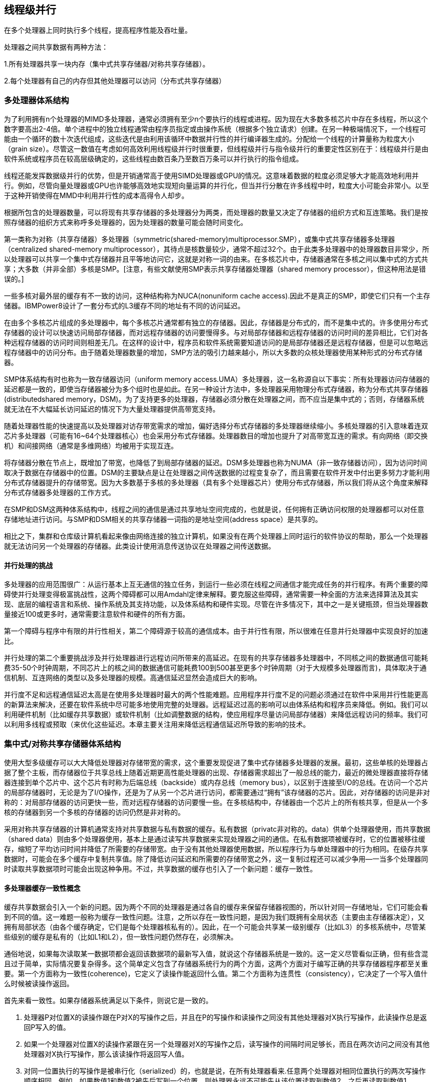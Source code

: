 == 线程级并行

在多个处理器上同时执行多个线程，提高程序性能及吞吐量。

处理器之间共享数据有两种方法：

1.所有处理器共享一块内存（集中式共享存储器/对称共享存储器）。

2.每个处理器有自己的内存但其他处理器可以访问（分布式共享存储器）

=== 多处理器体系结构

为了利用拥有n个处理器的MIMD多处理器，通常必须拥有至少n个要执行的线程或进程。因为现在大多数多核芯片中存在多线程，所以这个数字要高出2-4倍。单个进程中的独立线程通常由程序员指定或由操作系统（根据多个独立请求）创建。在另一种极端情况下，一个线程可能由一个循环的数十次迭代组成，这些迭代是由利用该循环中数据并行性的并行编译器生成的。分配给一个线程的计算量称为粒度大小（grain size）。尽管这一数值在考虑如何高效利用线程级并行时很重要，但线程级并行与指令级并行的重要定性区别在于：线程级并行是由软件系统或程序员在较高层级确定的，这些线程由数百条乃至数百万条可以并行执行的指令组成。

线程还能发挥数据级并行的优势，但是开销通常高于使用SIMD处理器或GPU的情况。这意味着数据的粒度必须足够大才能高效地利用并行。例如，尽管向量处理器或GPU也许能够高效地实现短向量运算的并行化，但当并行分散在许多线程中时，粒度大小可能会非常小。以至于这种开销使得在MMD中利用并行性的成本高得令人却步。

根据所包含的处理器数量，可以将现有共享存储器的多处理器分为两类，而处理器的数量又决定了存储器的组织方式和互连策略。我们是按照存储器的组织方式来称呼多处理器的，因为处理器的数量可能会随时间变化。

第一类称为对称（共享存储器）多处理器（symmetric(shared-memory)multiprocessor.SMP），或集中式共享存储器多处理器（centralized shared-memory multiprocessor），其待点是核数量较少，通常不超过32个。由于此类多处理器中的处理器数目非常少，所以处理器可以共享一个集中式存储器并且平等地访问它，这就是对称一词的由来。在多核芯片中，存储器通常在多核之间以集中式的方式共享；大多数（并非全部）多核是SMP。[注意，有些文献使用SMP表示共享存储器处理器（shared memory processor），但这种用法是错误的。]

一些多核对最外层的缓存有不一致的访问，这种结构称为NUCA(nonuniform cache access).因此不是真正的SMP，即使它们只有一个主存储器。IBMPower8设计了一套分布式的L3缓存不同的地址有不同的访问延迟。

在由多个多核芯片组成的多处理器中，每个多核芯片通常都有独立的存储器。因此，存储器是分布式的，而不是集中式的。许多使用分布式存储器的设计可以快速访问局部存储器，而对远程存储器的访问要慢得多。与对局部存储器和远程存储器的访问时间的差异相比，它们对各种远程存储器的访问时间则相差无几。在这样的设计中，程序员和软件系统需要知道访问的是局部存储器还是远程存储器，但是可以忽略远程存储器中的访问分布。由于随着处理器数量的增加，SMP方法的吸引力越来越小，所以大多数的众核处理器使用某种形式的分布式存储器。

SMP体系结构有时也称为一致存储器访问（uniform memory access.UMA）多处理器，这一名称源自以下事实：所有处理器访问存储器的延迟都是一致的，即使当存储器被分为多个组时也是如此。在另一种设计方法中，多处理器采用物理分布式存储器，称为分布式共享存储器(distributedshared memory，DSM)。为了支持更多的处理器，存储器必须分散在处理器之间，而不应当是集中式的；否则，存储器系统就无法在不大幅延长访问延迟的情况下为大量处理器提供高带宽支持。

随着处理器性能的快速提高以及处理器对访存带宽需求的增加，偏好选择分布式存储器的多处理器继续缩小。多核处理器的引入意味着连双芯片多处理器（可能有16~64个处理器核心）也会采用分布式存储器。处理器数目的增加也提升了对高带宽互连的需求。有向网络（即交换机）和间接网络（通常是多维网络）均被用于实现互连。

将存储器分散在节点上，既增加了带宽，也降低了到局部存储器的延迟。DSM多处理器也称为NUMA（非一致存储器访问），因为访问时间取决于数据在存储器中的位置。DSM的主要缺点是让在处理器之间传送数据的过程变复杂了，而且需要在软件开发中付出更多努力才能利用分布式存储器提升的存储带宽。因为大多数基于多核的多处理器（具有多个处理器芯片）使用分布式存储器，所以我们将从这个角度来解释分布式存储器多处理器的工作方式。

在SMP和DSM这两种体系结构中，线程之间的通信是通过共享地址空间完成的，也就是说，任何拥有正确访问权限的处理器都可以对任意存储地址进行访问。与SMP和DSM相关的共享存储器一词指的是地址空间(address space）是共享的。

相比之下，集群和仓库级计算机看起来像由网络连接的独立计算机，如果没有在两个处理器上同时运行的软件协议的帮助，那么一个处理器就无法访问另一个处理器的存储器。此类设计使用消息传送协议在处理器之间传送数据。

==== 并行处理的挑战

多处理器的应用范围很广：从运行基本上互无通信的独立任务，到运行一些必须在线程之间通信才能完成任务的并行程序。有两个重要的障碍使并行处理变得极富挑战性，这两个障碍都可以用Amdahl定律来解释。要克服这些障碍，通常需要一种全面的方法来选择算法及其实现、底层的编程语言和系统、操作系统及其支持功能，以及体系结构和硬件实现。尽管在许多情况下，其中之一是关键瓶颈，但当处理器数量接近100或更多时，通常需要注意软件和硬件的所有方面。

第一个障碍与程序中有限的并行性相关，第二个障碍源于较高的通信成本。由于并行性有限，所以很难在任意并行处理器中实现良好的加速比。

并行处理的第二个重要挑战涉及并行处理器进行远程访问所带来的高延迟。在现有的共享存储器多处理器中，不同核之间的数据通信可能耗费35-50个时钟周期，不同芯片上的核之间的数据通信可能耗费100到500甚至更多个时钟周期（对于大规模多处理器而言)，具体取决于通信机制、互连网络的类型以及多处理器的规模。高通信延迟显然会造成巨大的影响。

并行度不足和远程通信延迟太高是在使用多处理器时最大的两个性能难题。应用程序并行度不足的问题必须通过在软件中采用并行性能更高的新算法来解决，还要在软件系统中尽可能多地使用完整的处理器。远程延迟过高的影响可以由体系结构和程序员来降低。例如。我们可以利用硬件机制（比如缓存共享数据）或软件机制（比如调整数据的结构，使应用程序尽量访问局部存储器）来降低远程访问的频率。我们可以利用多线程或预取（来优化这些延迟。本章主要关注用来降低远程通信延迟所导致的影响的技术。

=== 集中式/对称共享存储器体系结构

使用大型多级缓存可以大大降低处理器对存储带宽的需求，这个重要发现促进了集中式存储器多处理器的发展。最初，这些单核的处理器占据了整个主板，而存储器位于共享总线上随着近期更高性能处理器的出现、存储器需求超出了一般总线的能力，最近的微处理器直接将存储器连接到单个芯片中、这个芯片有时称为后端总线（backside）或内存总线（memory bus），以区别于连接至I/O的总线。在访问一个芯片的局部存储器时，无论是为了I/O操作，还是为了从另一个芯片进行访问，都需要通过“拥有”该存储器的芯片。因此，对存储器的访问是非对称的：对局部存储器的访问更快一些，而对远程存储器的访问要慢一些。在多核结构中，存储器由一个芯片上的所有核共享，但是从一个多核的存储器到另一个多核的存储器的访问仍然是非对称的。

采用对称共享存储器的计算机通常支持对共享数据与私有数据的缓存。私有数据（privatc非对称的。data）供单个处理器使用，而共享数据（shared data）则由多个处理器使用，基本上是通过读写共享数据来实现处理器之间的通信。在私有数据项被缓存时，它的位置被移往缓存，缩短了平均访问时间并降低了所需要的存储带宽。由于没有其他处理器使用数据，所以程序行为与单处理器中的行为相同。在级存共享数据时，可能会在多个缓存中复制共享值。除了降低访问延迟和所需要的存储带宽之外，这一复制过程还可以减少争用—一当多个处理器同时读取共享数据项时可能会出现这种争用。不过，共享数据的缓存也引入了一个新问题：缓存一致性。

==== 多处理器缓存一致性概念

缓存共享数据会引入一个新的问题。因为两个不同的处理器是通过各自的缓存来保留存储器视图的，所以针对同一存储地址，它们可能会看到不同的值。这一难题一般称为缓存一致性问题。注意，之所以存在一致性问题，是因为我们既拥有全局状态（主要由主存储器决定），又拥有局部状态（由各个缓存确定，它们是每个处理器核私有的）。因此，在一个可能会共享某一级别缓存（比如L3）的多核系统中，尽管某些级别的缓存是私有的（比如L1和L2），但一致性问题仍然存在，必须解决。

通俗地说，如果每次读取某一数据项都会返回该数据项的最新写入值，就说这个存储器系统是一致的。这一定义尽管看似正确，但有些含混且过于简单，实际情况要复杂得多。这个简单定义包含了存储器系统行为的两个方面，这两个方面对于编写正确的共享存储器程序都至关重要。第一个方面称为一致性(coherence)，它定义了读操作能返回什么值。第二个方面称为连贯性（consistency），它决定了一个写入值什么时候被读操作返回。

首先来看一致性。如果存储器系统满足以下条件，则说它是一致的。

1. 处理器P对位置X的读操作跟在P对X的写操作之后，并且在P的写操作和读操作之同没有其他处理器对X执行写操作，此读操作总是返回P写入的值。

2. 如果一个处理器对位置X的读操作紧跟在另一个处理器对X的写操作之后，读写操作的间隔时间足够长，而且在两次访问之间没有其他处理器对X执行写操作，那么该读操作将返回写人值。

3. 对同一位置执行的写操作是被串行化（serialized）的，也就是说，在所有处理器看来.任意两个处理器对相同位置执行的两次写操作顺序相同。例如，如果数值1和数值2被先后写到一个位置，则处理器永远不可能先从该位置读取到数值2，之后再读取到数值1。

第一个特性只保持了程序顺序——即使在单处理器中，我们也希望具备这一特性。第二个特性定义了一致性存储器视图的含义：如果处理器持续读取到一个旧数据值，我们就可以明确地说该存储器是不一致的。

对写操作串行化的需求更加微妙，但同样重要。假定我们没有实现写操作的串行化，而且处理器P先写入位置X，然后P2写入位置X。对写操作进行串行化可以确保每个处理器都能看到P2在某一时刻完成的写操作。如果没有对写操作进行申行化，那么某些处理器可能会先看到P2的写入结果，后看到P1的写入结果，并将P1写入的值无限期保存下去。避免此类难题的最简单方法是确保对同一位置执行的所有写操作在所有处理器看来都是同一顺序，这一特性称为写操作串行化(write serialization)。

尽管上述三条特性足以确保一致性，但什么时候才能看到写入值也是一个很重要的问题。我们不能要求在某个处理器向X中写入一个值之后，另一个读取X的处理器能够马上看到这个写入值。比如，如果一个处理器对X的写操作仅比另一个处理器对X的读操作早一点儿，那就不可能确保该读操作会返回这个写入值，因为写入值当时甚至可能还没有离开处理器。写人值到底必须在多久之后被读操作读到？这一问题由存储器一致性模型（memory consistency model）决定,后面将进行讨论。

一致性和连贯性是互补的：一致性确定了向同一存储地址的读写行为，而连贯性则确定了对于其他存储地址的访问的读写行为。现在，做出以下两条假定。第一，在所有处理器都看到写入结果之后，写操作才算完成（并允许进行下一次写人）。第二。对于任何其他存储器访问，处理器不会改变任何写入顺序。这两个条件是指：如果一个处理器先写入位置A，然后写入位置B，那么任何能够看到B中新值的处理器也必须能够看到A中的新值。这些限制条件使处理器能够调整读操作的顺序，但强制处理器必须按照程序顺序来完成写操作。

==== 一致性的基本实现方案

多处理器与I/O的一致性问题尽管在起源上类似，但具有不同的特性，因此解决方案也有所不同。在I/O情景中存在多个数据副本非常罕见（应当尽量避免），而在多个处理器上运行的程序则通常在几个缓存中拥有同一数据的多个副本。在一致性多处理器中，缓存提供了对共享数据项的迁移（migration）与复制（replication）功能。

一致性级存提供的迁移功能可以将数据项移动到本地缓存中，并以透明方式加以使用。这种迁移既降低了访问远程共享数据项的延迟，也降低了对共享存储器的带宽要求。

因为缓存在本地级存中持有数据项的一个副本，所以一致性缓存还为那些被同时读取的北享数据提供了复制功能。复制功能既降低了访问延迟，又减少了对被读共享数据项的争用。支持迁移与复制功能对于共享数据的访问性能非常重要。因此，多处理器没有试图通过软件来避免这一问题的发生，而是采用了一种硬件解决方案，通过引人协议来保持缓存的一致性。

为多个处理器保持缓存一致性的协议称为缓存一致性协议(cache coherence protocol）。实现缓存一致性协议的关键在于跟踪数据块的所有共享状态。任何缓存块的状态都是使用与该块相关联的状态位来保持的，类似于单处理器缓存中保留的有效位和脏位。目前使用的协议有两类，分别采用不同的技术来跟踪共享状态。

- 目录协议——特定物理内存块的共享状态保存在一个位置中，称为目录。共有两种目录式缓存一致性，它们的差异很大。在SMP中，可以使用一个集中目录，与存储器或其他某个串行化点相关联，比如多核的最外层缓存。在DSM中，使用单个目录没有意义，因为这种方法会生成单个争用点，而且考虑到拥有8个或更多核的存储器需求，很难扩展到多个多核芯片。

- 监听协议——如果一个缓存拥有某一物理内存块中的数据副本，它就可以跟踪该块的共享状态，而不必将共享状态保存在同一个目录中。在SMP中，缓存通常可以通过某种广播介质访问（比如将各个核的缓存连接至共享缓存或存储器的总线），所有缓存控制器都监听（snoop）这一介质，以确定自己是否拥有总线或交换访问上所请求块的副本。监听协议也可用作多芯片多处理器的一致性协议，有些设计在目录协议的基础上，在芯片间同步使用监听实现！

监听协议在使用微处理器（单核）的多处理器和通过总线连接到单个共享存储器的缓存中变得流行起来。总线提供了一种非常方便的广播介质来实现监听协议。在多核体系结构中，所有多核都共享芯片上的某一级缓存。因此，一些设计转而使用目录协议，因为其开销较低。

==== 监听一致性协议

有两种方法可以满足一致性需求。一种方法是确保处理器在写入某一数据项之前，获取对该数据项的独占访问。这种类型的协议称为写无效协议（wnite invalid protocol)），因为它在执行写操作时会使其他副本无效。这是目前最常用的协议。独占式访问确保在写入某数据项时，不存在该数据项的任何其他可读或可写副本；这一数据项的所有其他级存副本都作废。

为了了解这一协议如何确保一致性，我们考虑在处理器执行写操作之后由另一个处理器进行读取：由于写操作需要独占访问。所以进行读取的处理器所保留的所有副本都必须无效（这就是这一协议名称的来历）。缓存无效的处理器在进行读操作时会发生缺失，必须提取此数据的新副本。对于写操作，我们要求执行写操作的处理器拥有独占访问，禁止任何其他处理器同时写入。如果两个处理器尝试同时写入同一数据，其中一个将会在竞争中获胜（稍后会介绍如何确定哪个处理器获胜），从而导致另一处理器的副本无效。另一个处理器要想完成自己的写操作，必须获得此数据的新副本，其中必须包含更新后的取值。因此，这一协议实施了写入串行化。

无效协议的一种替代方法是在写入一个数据项时更新该数据项的所有级存副本。这种类型的协议称为写入更新（writeupdate）或写入广播（write broadcast）协议。由于写入更新协议必须将所有写操作都广播到共享缓存行上，所以它要占用相当多的带宽。为此，最近的多处理器几乎都已经选择了实现写无效协议。

**基本实现技术**

在多核中实现无效协议的关键在于使用总线或其他广播介质来执行无效操作。在较早的多芯片多处理器中，用于实现一致性的总线是共享存储器访问总线。在单芯片多核处理器中，总线可能是私有缓存（lntel Corei7中的L1和L2）和共享外部缓存(i7中的L3）之间的连接为了执行一项无效操作，处理器只获得总线访问，并在总线上广播要使其无效的地址。所有处理器持续监听该总线，观测这些地址。处理器检查总线上的地址是否在自己的缓存中，如果在，则使缓存中的相应数据无效。

在写入一个共享块时，执行写操作的处理器必须获取总线访问权限来广播其无效。如果两个处理器尝试同时写入共享块，当它们争用总线时，其广播无效操作的尝试将被串行化。第一个获得总线访问权限的处理器会使它正在写入的块的所有其他副本无效。如果这些处理器尝试写人同一个块，则由总线强制实现的串行化也将串行化它们的写入。这种机制有一层隐含的意思：在获得总线访问权限之前，无法实际完成共享数据项的写操作。所有一致性机制都需要某种方法来串行化对同一缓存块的访问，具体方式可以是串行化对通信介质的访问，也可以是对另一共享结构访问的串行化。

除了使被写人的缓存块的副本无效之外，还需要在发生缓存缺失时定位数据项。在写直达缓存中，可以很轻松地找到一个数据项的最近值，因为所有写入数据都会写回存储器，所以总是可以从存储器中找到数据项的最新值。（对缓冲区的写操作可能会增加一些复杂度，必须将其作为额外的缓存条目进行有效处理。）

对于写回缓存，查找最新数据值要困难一些，因为数据项的最新值可能放在私有缓存中，而不是共享缓存或存储器中。所幸，写回缓存可以为缓存缺失和写操作使用相同的监听机制：每个处理器都监听放在共享总线上的所有地址。如果处理器发现自己拥有被请求缓存块的脏副本，它会提供该缓存块以回应读取请求，并中止存储器（或L3）访问。由于必须从另一个处理器的私有缓存（L1或L2）提取缓存块，所以增加了复杂性，这一提取过程花费的时间通常长于从L3进行提取的时间。由于写回缓存对存储带宽的需求较低，所以他们可以支持更多、更快速的处理器。因此，所有多核处理器都在缓存的最外层级别使用写回缓存。

普通的缓存标记可用于实现监听过程，每个块的有效位使无效操作的实现非常简单。读缺失（无论是由无效操作导致，还是由其他事件导致）的处理也非常简单，因为它们就是依赖于监听功能的。对于写操作，我们需要知道是否缓存了写入块的其他副本，如果不存在其他缓存副本，那么在写回级存中就不需要将写操作放在总线上。如果不用发送写操作，就既可以缩短写入时间，还可以降低所需带宽。

若要跟踪缓存块是否被共享，可以为每个缓存块添加一个状态位，就像有效位和脏位（dirty bit）一样。通过添加一个位来指示该数据块是否被共享，可以判断写操作是否必须生成无效操作。在对处于共享状态的块进行写入时，该缓存在总线上生成无效操作，将这个块标记为独占（exclusive)。这个核不会再发送有关该块的其他无效操作。如果一个缓存块只有唯一刷本、则拥有该唯一副本的核通常称为该缓存块的拥有者。

在发送无效操作时，拥有者缓存块的状态由共享改为非共享（或改为独占）。如果另一个处理器稍后请求这一缓存块，必须再次将状态改为共享。由于监听缓存也能看到所有缺失情况，所以它知道另一个处理器什么时候请求了独占缓存块，以及何时应当将状态改为共享。

每个总线事务都必须检查缓存地址标记，这些标记可能会干扰处理器缓存访问。减少这种干扰的一种方法就是复制这些标记，并将监听访问引导至这些复制的标记。另一种方法是在共享的L3缓存使用一个目录，这个目录指示给定块是否被共享，哪些核心可能拥有它的副本。利用目录信息，可以将无效操作仅发送给拥有该缓存块副本的缓存。这就要求L3必须总是拥有L1或L2中所有数据项的副本，这一特性称为包含。

==== 基本一致性协议的拓展

前面介绍的一致性协议是一种简单的三状态协议，经常用这些状态的首字母来称呼——MSI(modified,shared,invalid，即已修改、共享、无效）协议。这些扩展是通过添加更多的状态和转换来创建的，这些添加内容对某些行为进行优化，可能会提升性能。下面介绍两种最常见的扩展。

1. MESI向基本的MSI协议中添加了“独占”（exclusive）状态，用于表示缓存块仅驻存在一个缓存中，而且是干净的。如果一个块处于独占状态，就可以对其进行写人而不会产生任何无效操作，这优化了一个块先由单个缓存读取再由同一缓存写入的情况。当然，在处于独占状态的块产生读缺失时，必须将这个块改为共享状态，以保持一致性。因为所有后续访问都会被监听，所以有可能保持这一状态的准确性。具体来说，如果另一个处理器发射一个读缺失，则状态会由独占改为共享。添加这一状态的好处是：在由同一个核对处于独占状态的块进行后续写入时，不需要访问总线，也不会生成无效操作，因为处理器知道这个块在这个本地缓存中是独占的；处理器只是将状态改为已修改。添加这一状态非常简单，只需要使用将一致状态编码为独占状态的位，并使用脏位表示这个块已被修改。Intel i7使用了MESI协议的一种变体，称为MESIF，它添加了一个状态（forward），用于表示应当由哪个共享处理器对请求做出响应。这种协议设计用来提高分布式存储器组织结构的性能。

2. MOESI向MESI协议中添加了“拥有”（owned）状态，用于表示相关块由该缓存拥有并且在存储器中已经过时。在MSI和MESI协议中，如果尝试共享处于“已修改”状态的块，会将其状态改为“共享”（在原共享级存和新共享缓存中都会如此），并且必须将这个块写回存储器中。而在MOESI协议中，可以在原缓存中将这个块的状态由“已修改”改为“拥有”，不再将其写到存储器中。（新共享这个块的）其他缓存使这个块保持共享状态；只有原缓存保持“拥有”状态，表示主存储器副本已经过期，指定缓存成为其拥有者。这个块的拥有者必须在发生缺失时提供该块，因为存储器中没有最新内容，如果替换了这个块，则必须将其写回存储器中。AMD Opteron 处理器系列使用了MOESI协议。

==== 对称共享存储器多处理器与监听协议的局限性

随着多处理器中处理器数量的增加，或每个处理器的存储器需求的增长，系统中的任何集中式资源都可能变成瓶颈。即使只有几个核，单个共享总线也会成为多核系统的瓶颈。因此，多核设计已经转向高带宽、独立内存的互连方案，以允许增加更多的核。多数多核芯片使用了三种不同的方法。

1. IBMPower8在一个多核中最多有l2个处理器，它使用8个并行总线连接分布式L3缓存和最多8个独立的存储器通道。

2. Xeon E7使用3个环来连接最多32个处理器、一个分布式L3缓存以及2个或4个存储器通道（取决于配置）。

3. Fajitsu SPARC64 X+使用一个交叉开关将共享的L2缓存连接到最多16个核和多个存储器通道。

SPARC64 X+是一个具有一致访问时间的对称组织结构。Power8对L3缓存和存储器的访问时间不一致。尽管在一个Power8多核内的存储器地址之间的非争用访问时间差异并不大，但是对于存储器的争用，即使在一个芯片内，访问时间差也会变得非常大。XeonE7可以像访问时间一致一样进行操作；在实践中，软件系统通常对存储器进行组织，使存储器通道与核的一个子集相关联。

监听缓存的带宽也会成为一个问题，因为每个缓存必须检查所有缺失，而增加额外的互连带宽只会将问题推给缓存。

增加监听带宽的方法有如下几种：

1. 如前所述，可以复制标记。这使有效的缓存级监听带宽翻了一番。如果假设一半的一致性请求没有命中一个监听请求，并且监听请求的成本只有10个周期（而不是15个周期），第么我们就可以将一个CMR的平均成本降低到12.5个周期。这使得一致性缺失率可以为0.88，或者支持一个额外的处理器（7而不是6）。

2. 如果共享多核（通常是L3）上的最外层缓存，则可以分配该缓存，使每个处理器都有一部分存储器，并处理对该部分地址空间的监听。IBM 12核Power8就使用了这种方法，它在采用NUCA设计的同时，按照过处理器的数量有效地扩展了L3缓存上的监听带宽。如果在L3缓存中有一个监听命中，那么我们仍然必须广播到所有的L2缓存，而L2缓存反过来必须监听它们的内容。因为L3缓存充当监听请求的过滤器，所以L3缓存必须具有包含性。

3. 我们可以将一个目录放在最外层共享缓存的级别（例如L3）上。L3缓存作为监听请求的过滤器，必须具有包含性。在L3缓存使用一个目录意味着我们不需要监听或广播到所有的L2级存，而只需要监听或广播到目录表明可能有块的副本的那些缓存。正如L3缓存可能是分布式的，相关的目录条目也可能是分布式的。这种方法用于lntel Xeon E7系列，该系列支持8-32个核心。

下图展示了带有分布式缓存系统（如方案2或方案3中使用的系统）的多核的组织形式。如果想增加更多的多核芯片以形成更大的多处理器，就需要一个片外网络，以及一种扩展一致性机制的方法。

image::./pic/7.2.5.png[]

AMD Opteron展示了监听协议与目录协议之间的另一个折中。存储器被直连到每个多核芯片，最多可以连接4个多核芯片。这个系统为NUMA，因为局部存储器更快一些。Opteron使用点对点连接实现其一致性协议，最多向其他3个芯片进行广播。因为处理器之间的链接未被共享，所以一个处理器要想知道无效操作何时完成，唯一的方法就是显式确认。因此，一致性协议使用广播来查找可能共享的副本，这一点与监听协议类似，但它使用确认来确定操作，这一点与目录协议类似。由于在Opteron实现中，局部存储器仅比远程存储器快一点，所以一些软件把opteron多处理器看作拥有一致的存储器访问。一种解决方案是目录协议，它在发生缺失时不需要向所有缓存进行广播。一些多核设计在多核内目录（Intel Xeon E7），而另一些设计在扩展到多核之外时添加目录。分布式目录消除了对单点串行化所有访问的需要（通常是监听模式中的单点共享总线），任何删除单点串行化的模式都必须处理与分布式目录模式相同的许多挑战。

==== 实现监听缓存一致性

随着总线带宽需求的增加，设计人员不得不面对一项挑战：在不简化总线来串行化事件的情况下实现监听（或目录模式）。在实际实现监听一致性协议时，最复杂的部分在于：在最近的所有多处理器中，写缺失与更新缺失都不是原子操作。检测写缺失或更新缺失、与其他处理器或存储器通信、为写缺失获取最新值、确保所有无效操作可以正常进行、更新缓存，这些步骤不能在单个时钟周期内完成。

在只有一条总线的多核中，如果（在改变缓存状态之前）首先协调连向共享缓存或存储器的总线，并在完成所有操作之前保持总线不被释放，那就可以有效地使上述步骤变成原子操作。处理器怎么才能知道所有无效操作何时完成呢?在早期设计中，当收到所有必要无效操作并在处理时，会使用单根信号线发出信号。收到这一信号之后，生成缺失的处理器就可以释放总线，因为它知道在执行与下一次缺失相关的操作之前，可以完成所有读写行为。只要在执行这些步骤期间独占总线，处理器就能有效地将各个步骤变为原子操作。

在没有单一中央总线的系统中，我们必须寻找其他某种方法，将缺失过程中的步骤变为原子操作。具体来说，必须确保两个处理器尝试同时写人同一数据块的操作（这种情景称为竞争）保持严格排序：首先处理一个写操作，然后再开始执行下一个。这两次写操作中的哪一个操作会赢得竞争并不重要，因为只会有一个获胜者，而它的一致性操作将被首先完成。在使用多条总线的多核中，如果每个存储器块只与一条总线关联，则可以消除竞争，从而确保访问同一个块的两次尝试必须由该公共总线序列化。这个特性，以及重启竞争失败者缺失处理的能力，是在无总线情况下实现监听缓存一致性的关键。

还可以将监听与目录结合在一起，有些设计在多核处理器内部使用监听、在多个芯片之间使用目录，或者在一个级存级别使用目录、在另一个缓存级别使用监听。

=== 集中式/对称共享存储器多处理器的性能

多个处理器共享同一块内存，处理器之间可以很方便的共享资源，并且处理器之间通信比分布式要快。但是处理器访问内存都要占用总线，当处理器数量较多时会因为带宽不足而影响性能。同时也容易出项竞争冒险现象。如果内存损坏，会影响整个系统的工作，稳定性不如分布式共享存储器结构。

在使用监听一致性协议的多核处理器中，性能通常受多种因素影响。具体来说，总体缓存性能由两个因素共同决定：一个是由单处理器缓存缺失造成的流量；另一个是通信导致的流量，它会导致无效及后续的缓存缺失。改变处理器数量、缓存大小和块大小能够以不同方式影响缺失率的这两方面，最终影响总体系统性能。

对单处理器缺失率可以进行3C分类，即容量（capacity）、强制（compulsory）和冲突（conflict），并深入讨论了应用特性和对缓存设计的可能改进。与此类似，有两种来源会引起因处理器之间的通信而导致的缺失（通常称为一致性缺失)。

第一种是所谓的真共享缺失，源自通过缓存一致性机制进行的数据通信。在基于无效的协议中，处理器向共享缓存块的第一次写操作会导致建立该块的所有权无效。此外，当另一个处理器尝试读取这个缓存块中的已修改字时，会发生缺失，并传送结果块。由于这两种缺失都是由处理器之间的数据共享直接导致的，所以都被归类为真共享缺失。

第二种称为假共享缺失，源于使用了基于无效的一致性算法，每个级存块只有一个有效位。如果因为写入块中的某个字（不是正被读取的字）而导致一个块无效（而且后续访问会导致缺失）就会发生假共享。如果接收到无效操作的处理器真的正在使用要写入的字，那这个访问就是真正的共享访问，无论块大小如何都会导致缺失。但是，如果正被写入的字和读取的字不同，那就不会因为这一无效操作而传送新值，而只是导致一次额外的级存缺失，所以它是假共享缺失。在假共享缺失的情况下，块被共享，但缓存中的字没有被实际共享，如果块大小是单个字。那就不会发生缺失。

=== 分布式共享存储器和目录一致性

集中式/对称共享存储器体系结构由于总线带宽等限制，处理器比较少。分布式共享存储器结构则是每个处理器有独立存储器，以允许增加更多核以及处理器。

同时为了减少带宽占用，使用了目录一致性协议。每个处理器在写数据时，只对目录进行通信。目录记录了数据的所有者以及一致性状态等信息。目录与存储器一起分配，使得不同的一致性请求访问不同的目录，从而防止竞争冒险且减少了带宽占用。

每当发生缓存缺失时，监听协议都需要与所有缓存通信，包括对潜在共享数据的写操作。监听式机制没有任何用于跟踪缓存状态的集中式数据结构，这既是它的一个基本优点（因为可以降低成本），也是可扩展性方面的致命弱点。

例如，考虑一个由4个四核多核组成的多处理器，它能够保持每个时钟周期一次数据访问的速率，时钟频率为4GHz。这些应用程序需要4~170GB/s的存储器总线带宽。带有两个DDR4存储器通道的i7支持的最大存储带宽是34GB/s。如果几个i7多核处理器共享同一个存储器系统，存储器系统很容易不堪重负。过去几年中，多核处理器的发展迫使所有设计人员转向某种分布式存储器，以支持各个处理器的带宽要求。

可以通过分布式存储器来提高存储带宽和互连带宽。这样会立刻将局部存储器通信与远程存储器通信分离开来，降低对存储器系统和互连网络的带宽要求。除非不再需要一致性协议在每次缓存缺失时进行广播，否则分布式存储器不会带来太大收益。

监听一致性协议的替代方法是目录协议（directory protocol）。目录中保存了每个可缓存块的状态。这个目录中的信息包括哪些缓存（或缓存集合）拥有这个块的副本，它是否需要更新，等等。在一个拥有共享最外层缓存（即L3）的多核中，实现目录机制比较容易：只需要为每个L3块保存一个位向量，其大小等于核的数量。这个位向量表示哪些私有L2缓存可能具有L3中某个块的副本，无效操作仅会发送给这些缓存。如果L3是包含性的，那这一方法对于单个多核是非常有效的，lnteli7中就采用了这种机制。

在多核中使用单个目录的解决方案是不可扩展的，尽管它避免了广播。这个目录必须是分布式的，并且其分布方式必须能够让一致性协议知道去哪里寻找存储器所有缓存块的目录信息。显而易见的解决方案是将这个目录与存储器一起分配，使不同的一致性请求可以访向不同的目录，就像不同的存储器请求访问不同的存储器一样。如果信息是在外部线存（比如多组的L3）中维护的，那么目录信息可以分布在不同的级存存储体中，从而有效地增加带宽。

分布式目录保留了如下特性：块的共享状态总是放在单个已知位置。利用这一性质，再维护一些信息，指出其他照些节点可能缓存这个块，就可以让一致性协议程免进行广播操作。下图显示了在向每个节点添加目录时，分布式存储器多处理器的组织形式。

image::./pic/7.4.png[]

最简单的目录实现方法是将每个存储器块与目录中的一项相关联。在这种实现方式中，信息量与存储器块数（每个块的大小与L2或L3缓存块相同）和节点数的乘积成正比，其中一个节点就是在内部实现一致性的单个多核处理器或一小组处理器。对于处理器少于数百个的多处理器而言（每个处理器可能是多核的），这一开销不会导致问题，因为当块大小比较合理时，目录开销是可以忍受的。对于大型多处理器，需要一些方法来高效地扩展目录结构，不过，只有超级计算机规模的系统才需要操心这一点。

==== 目录式缓存一致性协议

目录式缓存一致性协议能有效减少维持缓存一致性的流量，可以扩展到大量处理器的系统中去。缺陷是在有较多处理器情况下目录储存开销较大，且访问内存时因为需要查目录，可能增加访问延迟。

当一个处理器请求访问一个内存块时，会首先查询目录以获取状态。

|===
|操作 | 行为

|写操作|如果其他处理器内存块内有缓存该内存块，那么目录发出无效化消息通知其他处理器使他们的副本无效。

|读操作|目录更新共享列表。
|===

和监听协议一样，目录协议也必须实现两种主要操作：处理读缺失和处理共享、干净级存块的写操作。（对于当前正被共享的块，其写缺失的处理就是上述两种操作的组合。）为实现这些操作，目录必须跟踪每个缓存块的状态。在简单协议中，状态可能为下列各项之一。

- 共享——一个或多个节点缓存了这个块，存储器的值是最新的（所有级存中也是如此）。

- 未缓存——所有节点都没有这个缓存块的副本。

- 已修改——只有一个节点有这个级存块的副本，它已经对这个块进行了写操作，所以存储器副本已经过期。这个处理器称为这个块的拥有者。

除了跟踪每个潜在共享存储器块的状态之外，我们还必须跟踪哪些节点拥有这个块的副本，因为在进行写操作时需要使这些副本无效。最简单的方法是为每个存储器块保存一个位向量，当这个块被共享时，这个向量的每一位指明相应的处理器芯片（它可能是一个多核）是否拥有这个块的副本。当存储器块处于独占状态时，我们还可以使用这个位向量来跟踪块的拥有者。为了提高效率，还会跟踪各个缓存中每个缓存块的状态。

每个缓存中状态机的状态与转换与监听缓存时使用的状态机相同，只不过转换时的操作稍有不同。用于定位一个数据项独占副本并使其无效的过程有所不同，因为它们需要在发出请求的节点与目录之间，以及目录与一个或多个远程节点之间进行通信。在监听式协议中，这两个步骤通过向所有节点进行广播而结合在一起。

下表列出了节点之间发送的消息类型。本地节点是发出请求的节点。主节点（home node）是一个地址的存储地址及目录项所在的节点。物理地址空间是静态分布的，所以可以事先知道哪个节点中包含给定物理地址的存储器与目录。例如，地址的高阶位可以提供节点编号，而低阶位提供该节点上存储器内的偏移。本地节点也可能是主节点。当主节点是本地节点时，必须访问该目录，因为副本可能存在于远程节点中。

[cols="1,1,1,3,3", options="header"]
|===
|消息类型 |来源 |目标 |消息内容 |消息的功能

|读缺失
|本地缓存
|主目录
|P, A
|节点 P 在地址 A 发生读缺失；请求数据并将 P 设置为共享者

|写缺失
|本地缓存
|主目录
|P, A
|节点 P 在地址 A 发生写缺失；请求数据并使 P 成为独占拥有者

|无效
|本地缓存
|主目录
|A
|向所有缓存了地址 A 块的远程缓存发送无效请求

|无效
|主目录
|远程缓存
|A
|使地址 A 块数据的共享副本无效

|取数据
|主目录
|远程缓存
|A
|取回地址 A 的块，并发送到它的主目录；把远程缓存中的块状态改为共享

|取数据/无效
|主目录
|远程缓存
|A
|取回地址 A 的块，并发送到它的主目录；使缓存中的块无效

|数据值应答
|主目录
|本地缓存
|D
|从主存储器返回数据值

|数据写回
|远程缓存
|主目录
|A, D
|写回地址 A 的数据值
|===

远程节点是拥有缓存块副本的节点，该副本可能是独占的（只有一个副本），也可能是共享的。远程节点可能与本地节点或主节点相同。在此类情况下，基本协议不会改变，但处理器之间的消息可能会被处理器内部的消息代替。

本节采用存储器一致性的一种简单模型。为了在最大程度上减少消息的类型及协议的复杂性，我们假定这些消息的接受及处理顺序与其发送顺序相同。这一假定在实际中并不成立，并且可能会导致额外的复杂性。在本节，我们利用这一假定来确保在传送新消息之前先处理节点发送的无效操作，就像在讨论监听式协议的实现时所做的假设一样。和在监听情景中一样，我们省略了一些实现一致性协议所必需的细节。具体来说，实现写操作的串行化，以及获知某写入的无效操作已经完成，并不像广播式监听机制中那样简单，而是需要采用明确的确认方法来回应写缺失和无效请求。

=== 同步基础

同步机制通常是以用户级软件例程实现的，这些例程依赖于硬件提供的同步指令。对于较小的多处理器或低争用场景，关键的硬件功能是不可中断的指令或指令序列，它们能以原子方式提取和改变一个值。软件同步机制就是利用这一功能实现的。本节的重点是锁定和解锁同步操作的实现。可以非常轻松地利用锁定和解锁来创建互斥，以及实现更复杂的同步机制。

在高争用情景中，同步可能会成为性能瓶颈，因为争用会引人更多延迟，而且在此种多处理器中延迟可能更大。

==== 基本硬件原语

在多处理器中实现同步时，所需要的关键功能是一组能够以原子方式读取和修改存储地址的硬件原语。没有这一功能，构建基本同步原语的成本就会过高，并且会随着处理器数量的增加而增加。基本硬件原语有许多形式，它们都能够以原子形式读取和修改一个位置，还可以判断读取和写入是否是以原子形式执行的。这些硬件原语是用于构建各种用户级同步操作的基本构建块，包括诸如锁和屏障之类的功能。一般情况下，架构师不希望用户利用基本硬件原语，而是希望系统程序员用这些原语来构建同步库，这个过程通常比较复杂。我们先来看一个硬件原语，并说明如何用它来构建某些基本的同步操作。

构建同步操作的一个典型操作就是原子交换（atomicexchainge），它会将寄存器中的一个值与存储器中的一个值交换。为了理解如何利用这一操作来构建基本的同步操作，假定我们希望构建一个简单的锁，数值0表示这个锁可以占用，数值1表示这个锁不可用。处理器设置锁的具体做法是将寄存器中的1与跟这个锁对应的存储器地址交换。如果其他某个处理器已经申请了访问权，则这一交换指令将返回1，否则返回0。在后一种情况下，这个值也被改变为1，以防止任意进行竞争的交换指令也返回0。

例如，考虑两个试图同时执行交换的处理器：因为只有一个处理器会首先执行交换操作并返回数值0.第二个处理器进行交换时将会返回1，所以不存在竞争问题。使用交换原语来实现同步的关键是这个操作具有原子性：交换是不可分的，两个同时进行的交换将由写人串行化机制进行排序。如果两个处理器都尝试以这种方式对同步变量进行置位，它们不可能认为自己同时对这个变量进行了置位。

还有大量其他原子原语可用于实现同步。它们都拥有一个关键待性：读取和更新存储器值的方式可以让我们判断这两种操作是不是以原子形式执行的。在许多较旧的多处理器中存在一种名为测试并置位（test-and-set）的操作，它会测试一个值，如果通过，就对这个值进行置位。比如，我们可以定义一个操作，它会检测0，并将其值设定为1，其使用方式与使用原子交换的方式类似。另一个原子同步原语是提取并递增（fetch-and-increment）：它返回存储地址的值，并以原子方式使其递增。通过用0值来表示同步变量未被声明，我们可以像使用交换一样使用提取并递增。

实现单个原子存储器操作会引入一些挑战，因为它需要在单个不可中断的指令中进行存储器读写操作。这一要求增加了一致性实现的复杂性，因为硬件不允许在读取与写人之间插入任何其他操作，而且不能死锁。

替代方法是利用一对指令，其中第二条指令返回一个值，从这个值可以判断出这对指令是否像原子指令一样执行。如果任一处理器执行的所有其他指令要么在这对指令之前执行，要么在这对指令之后执行，就可以认为这对指令具有原子性。因此，如果一个指令对具有原子特性，那么所有其他处理器都不能在这个指令对之间改变取值。这是在MIPS处理器和RISC-V中使用的方法。

在RISC-V中，这种指令对包含一个名为保留载入（load reserved）的特殊载入指令[也称为链接载入（load linked）或锁定载入（load locked）]和一个名为条件存储（store conditional）的特殊存储指令。保留载入将rsl指示的存储器内容加载到rd中，并在该存储器地址上创建一个保留。条件存储将rs2中的值存储到rs1提供的存储器地址中。如果对同一存储地址的写操作破坏了对该载入的保留，则条件存储失败并将非零写入rd；如果成功，条件存储写入0。如果处理器在两条指令之间进行了上下文切换，那么条件存储总是失败。

这些指令是按顺序使用的。因为链接载入返回初始值，而条件存储仅在成功时才返回0，所以以下序列会用x4中的值对x1指定的存储地址实现一次原子交换：

[source,asm]
----
try:
mov	x3, x4	;移动交换值
lr	x2, x1	;保留载入
sc	x3, 0(x1)	;条件存储
bnez	x3, try	;分支存储失败
mov	x4, x2	;将载入值放入x4中
----

在这个序列的末尾，x4的内容和x1指定的存储地址已经实现了原子交换。每当处理器介入lr和sc指令之间，修改了存储器中的取值，那么sc在x3中返回0，导致此代码序列再次尝试。

链接载入/条件存储机制的优势之一就是它能用于构建其他同步原语。例如，下面是原子的“提取并递增”：

[source,asm]
----
try:
lr	x2, x1	;保留载入0(x1)
addi	x3, x2, 1	;递增
sc	x3, 0(x1)	;条件存储
bnez	x3, try	;按条件存储失败
----

这些指令通常是通过在称为链接寄存器的寄存器中跟踪lr指令指定的地址来实现的。如果发生了中断，或者与链接寄存器中地址匹配的缓存块无效（比如，另一条sc使其无效），那么链接寄存器将被清除。sc指令只是核查它的地址与链接寄存器中的地址是否匹配。如果匹配，sc将成功，否则会失败。因为在再次尝试向链接载入地址进行存储之后，或者在任何异常之后，条件存储会失败，所以在选择向两条指令之间插入的指令时必须非常小心。具体来说，只有寄存器一寄存器指令才是安全的；否则，就有可能造成死锁，即处理器永远无法完成sc指令。此外，链接载入和条件存储之间的指令数应当很少，以尽可能降低无关事件或竞争处理器导致条件存储频繁失败的概率。

==== 使用一致性实现锁

在拥有原子操作之后，就可以使用多处理器的一致性机制来实现自旋锁(spin lock)——处理器不断尝试获取的锁，它在循环中自旋，直到成功为止。在两种情况下会用到自旋锁：程序员希望短时间拥有这个锁；程序员希望当这个锁可用时，锁定过程的延迟较低。因为自旋锁会占用处理器，在循环中等待锁被释放，所以在某些情况下不适用。

最简单的实现方法是在存储器中保存锁变量，在没有缓存一致性时会使用这种实现方式。处理器可能使用原子操作（比如原子交换）持续尝试获得锁，并测试这一交换过程是否返回了可用锁。为释放锁，处理器只需要在锁中存储数值0即可。下面是锁定地址为x1的自旋锁的代码序列。它将EXCH作为宏，用来表示上一节中的原子交换序列：

[source,asm]
----
addi	x2, R0, #1
lockit:	EXCH	x2, 0(x1)	;原子交换
bnez	x2, lockit	;已经锁定？
----

如果多处理器支持缓存一致性，就可以使用一致性机制将锁放在缓存中，以保持锁值的一致性。将锁放在级存中有两个好处。

1. 可以在本地缓存副本上完成“自旋”过程（尝试在一个紧凑循环中测试和获取锁），不需要在每次尝试获取锁时都请求全局存储器访问。

2. 第二个好处来自以下观察结果：锁访问往往有良好的局部性；也就是说，上次使用了一个锁的处理器，会在不远的将来再次使用它。

在此类情况下，锁值可以驻存在这个处理器的缓存中，从而大幅缩短获取锁所需要的时间。

要实现第一个好处（在本地缓存副本上自旋，而不需要在每次尝试获取锁时都生成存储器请求），需要对这个简单的自旋过程做一点修改。在上述循环中，每当尝试进行交换时都需要一次写操作。如果多个处理器尝试获取这个锁，会分别生成这一写操作。这些写操作大多会导致写缺失，因为每个处理器都尝试获取处于独占状态的锁变量。

因此，应当修改自旋锁过程，使其在自旋过程中读取这个锁的本地副本，直到看到该锁可用为止。然后它尝试通过交换操作来获取这个锁。处理器首先读取锁变量，以检测其状态。处理器不断地读取和检测，直到读取的值表明这个锁已解锁为止。这个处理器随后与所有其他正在进行“自旋等待”的处理器展开竞争，看谁能首先锁定这个变量。所有进程都使用一条交换指令，这条指令读取旧值，并将数值1存储到锁变量中。唯一的获胜者将会看到0.而失败者将会看到由获胜者放在里面的1。（失败者会继续将这个变量设置为锁定值，但这已经无关紧要了。）获胜的处理器在锁定之后执行代码，完成后将0存储到锁定变量中，以释放这个锁，然后再从头开始竞争。

让我们看看这个“自旋锁”机制是如何使用级存一致性机制的。下表展示了当多个进程尝试使用原子交换来锁定一个变量时的处理器和总线（或目录）操作。一旦拥有锁的处理器将0存储到领中，所有其他缓存都将无效，必须提取新值以更新它们保存的锁副本。这种缓存首先获取解锁值（0）的副本，并执行交换。在满足其他处理器的缓存缺失之后，它们发现这个变量已经被锁定，所以必须回过头来进行检测和自旋。

[cols="1,2,2,2,3,3",options="header"]
|===
|步骤 |P0 |P1 |P2 |步骤结束时锁的一致性状态 |总线/目录操作

|1
|拥有锁
|开始自旋，判断锁是否为 0
|开始自旋，判断锁是否为 0
|共享
|以任意顺序满足 P1 和 P2 的缓存缺失后，锁状态变为共享

|2
|将锁设为 0
| （接收到无效操作）
|（接收到无效操作）
|独占（P0）
|来自 P0 锁变量的写入无效操作

|3
|
|缓存缺失
|缓存缺失
|共享
|总线/目录为 P2 缓存缺失提供服务；从 P0 写回，状态为共享

|4
|
|（当总线/目录忙时等待）
|通过锁为 0 检测
|共享
|满足 P2 的缓存缺失

|5
|
|锁为 0
|执行交换，获得缓存缺失
|共享
|满足 P1 的缓存缺失

|6
|
|执行交换，获得缓存缺失
|完成交换，并将锁设为 0
|独占（P2）
|总线/目录为 P2 缓存缺失提供服务；生成无效操作；锁为独占状态

|7
|
|交换完成，返回 1，将锁设置为 1
|进入关键部分
|独占（P1）
|总线/目录为 P1 缓存缺失提供服务；发送无效操作，并从 P2 生成写回操作

|8
|
|自旋，检测锁是否为 0
|无
|无
|无
|===

=== 存储器一致性模型

存储器一致性模型保证了在多处理器对内存的访问的数据一致性，不同模型决定了处理器如何对待内存访问的顺序性，从而影响程序的正确性和性能。

缓存一致性保证了多个处理器看到的存储器内容是一致的，但它并没有说明这些存储器内容应当保持何种程度的一致性。当我们问“何种程度的一致性”时，实际是在问一个处理器必须在什么时候看到另一个处理器更新过的值。由于处理器通过共享变量（用于数据值和同步两种目的）进行通信，于是这个问题便简化为：处理器必须以何种顺序观测另一个处理器的数据写操作?由于“观测另一处理器的写操作”的唯一方法就是通过读操作，所以问题现在变为：在不同处理器对不同位置执行读写操作时，必须保持哪些特性?

“保持何种程度的一致性”这一问题看起来非常简单，实际上却非常复杂，我们通过一个简单的例子来了解一下。下面是来自处理器P1和P2的两段代码：

[source,asm]
----
P1:		A=0;		P2:		B=0;
		....				....
		A=1;				B=1;
L1:		if(B==0)...			if(A==0)...
----

假定这些进程运行在不同处理器上，并且位置A和B最初由两个处理器进行缓存，初始值为0。如果写操作总是立刻生效，并且马上就会被其他处理器看到，那么两个IF语句（标有L1和L2）就不可能同时为真，因为能够到达IF语句就说明A或B必然已经被赋值为1。但假定写无效被延迟了.并且处理器可以在延迟期间继续执行。那么，P1和P2在尝试读取数值之前，可能还没有（分别）看到B和A的无效。现在的问题是：是否应当允许这一行为？如果应当允许，在何种条件下允许?

存储器一致性的最直观的模型称为顺序一致性模型。顺序一致性（sequential consistency）要求任何程序每次执行的结果都是一样的，就像每个处理器是按顺序执行存储器访问操作的，而且不同处理器之间的访问任意交错在一起。顺序一致性使上述示例中的执行结果不可能出现，因为只有在完成赋值操作之后才能启动IF语句。

实现顺序一致性模型的最简单方法是要求处理器推迟完成任意存储器访问，直到该访问操作所导致的全部无效均已完成为止。当然，推迟下一个存储器访问操作，直到前一个访问操作完成为止，这种做法同样有效。别忘了，存储器一致性涉及不同变量之间的操作：两个必须保持顺序的访问操作实际上访问的是不同的存储地址。在我们的例子中，必须延迟对A或B的读取（A==0或B==0），直到上一次写操作完成为止（B=1或A=1）。比如，根据顺序一致性，我们不能简单地将写操作放在写缓冲区中，然后继续执行读操作。

尽管顺序一致性模型给出了一种简单的编程范式，但它可能会降低性能，特别是在多处理器的处理器数量很多或者互连延迟很长时。

尽管顺序一致性模型有性能方面的不足，但从程序员的角度来看，它拥有简单的优点。挑战在于，要开发一种既便于解释又支持高性能实现方式的编程模型。

有一种这样的支持高效实现方式的编程模型，它假定程序是同步的。如果对共享数据的所有访问都由同步操作进行排序，那么这个程序就是同步的。如果满足以下条件。就认为数据访问是由同步操作排序的：在所有可能的执行情景中，一个处理器对某一变量的写操作与另一个处理器对该变量的访问（或者为读取，或者为写入）由一对同步操作隔离开来，其中一个同步操作在第一个处理器执行写操作之后执行，另一个同步操作在第二个处理器执行访问操作之前执行。如果变量可以在未由同步操作排序的情况下更新，则此类情景称为数据竞争（datarace），因为操作的执行结果取决于处理器的相对速度。和硬件设计中的竞争相似，其输出是不可预测的，由此得出了同步程序的另一个名字：无数据竞争（data-race-free）。

作为一个简单的例子，我们考虑一个变量由两个不同处理器读取和更新。每个处理器用锁定和解锁操作将读取和更新操作保护起来，这两种操作是为了确保更新操作的互斥和读操作的一致性。显然，每个写操作与另一个处理器的读操作之间现在都由一对同步操作隔离开来：一个是解锁（在写操作之后），一个是锁定（在读操作之前）。当然，如果两个处理器正在写人一个变量，中间没有插入读操作，那么这些写操作也必须由同步操作隔离开。

人们普遍认同“大多数程序是同步的”。这一观察结果之所以正确，主要是因为：如果这些访问是非同步的，那么程序的行为就可能是不可预测的，因为哪个处理器赢得数据竞争由执行速度决定，并会影响程序结果。即使有了顺序一致性，也很难理清此类程序的执行逻辑程。

序员可以尝试通过构造自已的同步机制来确保顺序，但这种做法需要很强的技巧性，可能会导致充满漏洞的程序，而且在体系结构上可能不受支持，也就是说在以后换代的新多处理器中可能无法工作。因此，几乎所有的程序员都选择使用针对多处理器和同步类型进行了优化的同步库。

最后，使用标准同步原语可以确保即使体系结构实现了一种比顺序一致性模型更宽松的一致性模型，同步程序也会像硬件实现了顺序一致性一样正确运行。

==== 宽松一致性模型

宽松一致性模型的关键思想是允许乱序执行读写操作，但使用同步操作来确保顺序，因此，同步程序的表现就像处理器具备顺序一致性一样。宽松模型多种多样，可以根据它们放松了哪种读取和写入顺序来进行分类。我们利用一组规则来指定顺序，其形式为X→Y，也就是说必须在完成操作X之后才能执行操作Y。顺序一致性模型需要保持所有4种可能的顺序：R→W，R→R、W→R和W→W。宽松模型由它们放松了的顺序来定义。

1. 仅放松W→R顺序将会得到一种称为完全存储排序（total store ordering）或处理器一致性（processor consistency）的模型。由于这种模型保持了写操作之间的顺序，所以许多根据顺序一致性运行的程序也能在这一模型下运行，不用添加同步。

2. 放松W→R和W→W顺序会得到一种称为部分存储顺序（partial store order）的模型。

3. 放松所有4种顺序会得到许多模型、包括弱排序（weak ordering）、PowerPC一致性模型和释放一致性（release consistency，RISC-V一致性模型）。

通过放松这些顺序，处理器有可能获得显著的性能提升，这也是RISC-V、ARMv8以及C++和C语言标准选择释放一致性模型的原因。

释放一致性区分了用于获取对共享变量访问的同步操作(标记为stem:[S_A])和那些释放对象以允许其他处理器获取访问的同步操作（标记为stem:[S_R]）。释放一致性基于这样的观察：在同步程序中，获取操作必须在使用共享数据之前执行，而释放操作必须在共享数据的任何更新之后、下一个获取操作之前执行。这个属性允许我们通过如下观察稍微放松顺序：在获取操作之前的读取或写操作不需要在获取操作之前完成，并且在释放操作之后的读或写操作不需要等待释放操作。因此，保留的排序只涉及stem:[S_A]、和stem:[S_R]，如下表所示。

|===
2+|模型类型 |定义

| |顺序一致性|要求所有处理器的而操作按照程序中规定的顺序执行，且所有处理器看到的操作顺序一致
.4+|宽松一致性模型|完全存储排序或处理器一致性|仅放松W->R顺序。保持了写操作之间的顺序
|部分存储排序|放松W->R和W->W顺序
|弱排序 |放松所有四种顺序
|释放一致性|放松所有四种顺序。区分了用于获取对共享变量访问的同步操作（标记为S~A~）和那些释放对象以允许其他处理器获取访问的同步操作（标记为S
~R~）
|===

释放一致性提供了一种限制最少的模型，它易于检查，并且能确保同步程序将看到顺序连贯的执行。尽管大多数同步操作是获取或释放操作（获取操作通常读取同步变量并自动更新它，而释放操作通常只是写入），但一些操作既充当获取操作又充当释放操作，并导致排序相当于弱排序。尽管同步操作总是确保之前的写操作已经完成，但我们可能需要确保在没有指定同步操作的情况下完成写操作。在这种情况下，一个显式指令(在RISC-V中称为FENCE)被用来确保该线程中所有之前的指令已经完成，包括所有存储器写人和相关的无效操作。

=== 多处理器测试基准和性能模型

为了避免可能的作弊行为，一个典型的原则是不能修改基准测试程序。源代码和数据集是固定的，并且只有唯一的正确结果。对这些原则的任何违反都会导致测试结果无效。

许多多处理器基准测试程序都遵循这些规则。一个共同的例外是允许扩大问题规模，这样可以在有不同数量处理器的系统上运行基准测试程序。也就是说，许多基准测试程序允许弱比例缩放而不是强比例缩放。但即便如此，在比较不同问题规模的测试结果时仍要小心。以下是对不同基准测试程序的具体描述。

- Linpack是一组线性代数例程，这些例程执行高斯消元。它允许弱比例缩放，让用户选择任何规模的问题。例如，超级计算机可能会解决维度为每边1000万的密集矩阵。而且，只要保证计算结果正确并对相同规模的问题执行相同数量的浮点运算。Linpack允许用户以几乎任何形式和任何语言重写Linpack。计算Linpack最快的500台计算机每年在www.top500.org发布两次。排名第一的计算机被新闻界视为世界上最快的计算机。鉴于当今能效的重要性，该组织还发布了Gren500列表，根据运行Linpack的每瓦性能对Top500进行排序，公布世界上能效最高的超级计算机。S

- SPECrate是基于SPEC CPU基准测试（如SPEC CPU 2017）的吞吐量指标。SPECrate并不报告各个程序的性能，而是同时运行该程序的很多副本。因此，它测量的是任务级并行性，因为这些任务之间没有通信。而且可以根据需要运行任意数量的程序副本，这也是一种弱比例缩放的形式。

- SPLASH和SPLASH2 (Stanford Parallel Applications for Shared Memory)是20世纪90年代斯坦福大学的研究成果，目的是提供类似于SPECCPU的并行基准测试程序。它由核心程序和应用程序组成，许多来自高性能计算领域。尽管该程序提供了两组数据集，但仍需要强比例缩放。

- NAS(NASA Advanced Supercomputing)并行基准测试是20世纪90年代对多处理器基准测试程序的另一尝试，由5个来源于流体动力学的核心程序构成，允许通过定义几个数据集实现弱比例缩放。像Linpack一样，这些基准测试程序可以被重写，但编程语言只能使用C或Fortran。

- PARSEC (Princeton Application Repository for Shared MemoryComputer)基准测试程序集由 Pthread（POSIX线程）和OpenMP（Open MultiProcessing）的多线程程序组成。它们主要专注于新兴的计算领域，由9个应用程序和3个核心程序构成。其中8个依赖于数据并行，3个依赖于流水线并行，另一个依赖于非结构化并行。

- 加州大学伯克利分校的研究人员提出了一种方法。他们确定了l3种面向未来应用程序的设计模式。这些设计模式使用框架或核心实现，一些实例包括稀疏矩阵、结构化网格、有限状态自动机、MapReduce和图遍历等。通过将定义保持在高级别层次，他们希望鼓励在系统的任何层次进行创新。因此，速度最快的稀疏矩阵求解器的系统除了使用新型体系结构和编译器之外，还可以使用任何数据结构、算法和编程语言。

基准测试程序原有约束所造成的负面影响是创新被局限到体系结构和编译器中。更好的数据结构、算法、编程语言等通常不能被使用，因为这些可能产生容易令人误解的结果。这样系统可能因为算法而获胜，而不是因为硬件或编译器。

虽然这些准则在计算基础相对稳定时是可以理解的——因为它们是在20世纪90年代提出的，而且是在90年代的前5年——但是，这些准则在编程变革中就不合时宜了。要使变革成功，我们需要鼓励各个层次的创新。

MLPef通常运行在并行计算机上，是ML的最新基准程序，尽管并不是主要的并行计算基准程序。MLPerf包括程序、数据集和基本规则。为跟上ML的快速发展，新版本的MLPerf基准测试每三个月更新一次。MLPerf也包括测试运行时的功耗，以对不同规格的计算机进行规格化。基准测试程序的一个新特色是同时提供测试程序的开源和闭源版本。闭源版本用来严格控制提交规则，以确保系统之间的公平比对。开源版本鼓励创新，包括更好的数据结构、算法、编程系统等。开源版本提交只需要使用相同的数据集执行相同的任务。

==== 性能模型

与基准测试程序相关的一个话题是性能模型。正如我们在本章中看到越来越多的体系结构多样性——多线程、SIMD、GPU———如果我们有一个简单的模型来分析不同体系结构设计的性能，将是十分有益的。这个模型不一定是完美的，只要有所见地就行。

用于分析cache性能的3C模型是性能模型的一个例子。它不是一个完美的性能模型，因为它忽略了块大小、块分配策略和块替换策略等潜在的重要因素。而且，它还存在一些含糊其辞的地方。例如，一次失效在一种设计中可以归为容量失效，而在同样容量的另一个cache中可以归为冲突失效。然而，3C模型已经流行了25年，因为它提供了对程序行为的深入理解，有助于体系结构设计者和程序员根据对该模型的观察改进他们的创新成果。

为了找到并行计算机的这种模型，让我们从小的核心程序开始。尽管这些核心程序的不同数据类型有许多版本，但浮点在几种实现中很常见。因此，在给定的计算机上峰值浮点性能是这类核心程序的速度瓶颈。对于多核芯片，峰值浮点性能是芯片上所有处理器核峰值性能的总和。如果系统中包含多个处理器，那么应该将每个芯片的峰值性能与芯片总数相乘。

对存储器系统的需求可以用峰值浮点性能除以每访问一字节所包含浮点操作数的平均值来估算：

[stem]
++++
\frac{浮点操作数/秒}{浮点操作数/字节} = 字节/秒
++++

存储器每访问一字节所包含的浮点运算比例称为算术强度(arithmetic intensity)。它的计算可以用程序中浮点运算的总数除以程序执行期间内存传输数据的总字节数。

<<<